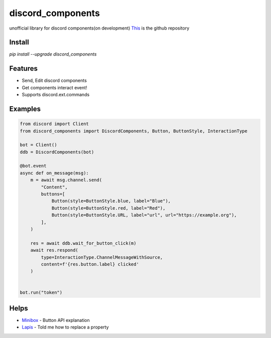 discord_components
==================================

unofficial library for discord components(on development)
`This <https://github.com/kiki7000/discord.py-components>`_ is the github repository


Install
--------

`pip install --upgrade discord_components`

Features
--------

- Send, Edit discord components
- Get components interact event!
- Supports discord.ext.commands

Examples
--------

.. code:: python

    from discord import Client
    from discord_components import DiscordComponents, Button, ButtonStyle, InteractionType

    bot = Client()
    ddb = DiscordComponents(bot)

    @bot.event
    async def on_message(msg):
        m = await msg.channel.send(
            "Content",
            buttons=[
                Button(style=ButtonStyle.blue, label="Blue"),
                Button(style=ButtonStyle.red, label="Red"),
                Button(style=ButtonStyle.URL, label="url", url="https://example.org"),
            ],
        )

        res = await ddb.wait_for_button_click(m)
        await res.respond(
            type=InteractionType.ChannelMessageWithSource,
            content=f'{res.button.label} clicked'
        )


    bot.run("token")


Helps
--------
    
- `Minibox <https://github.com/minibox24>`_ - Button API explanation
- `Lapis <https://github.com/Lapis0875>`_ - Told me how to replace a property
